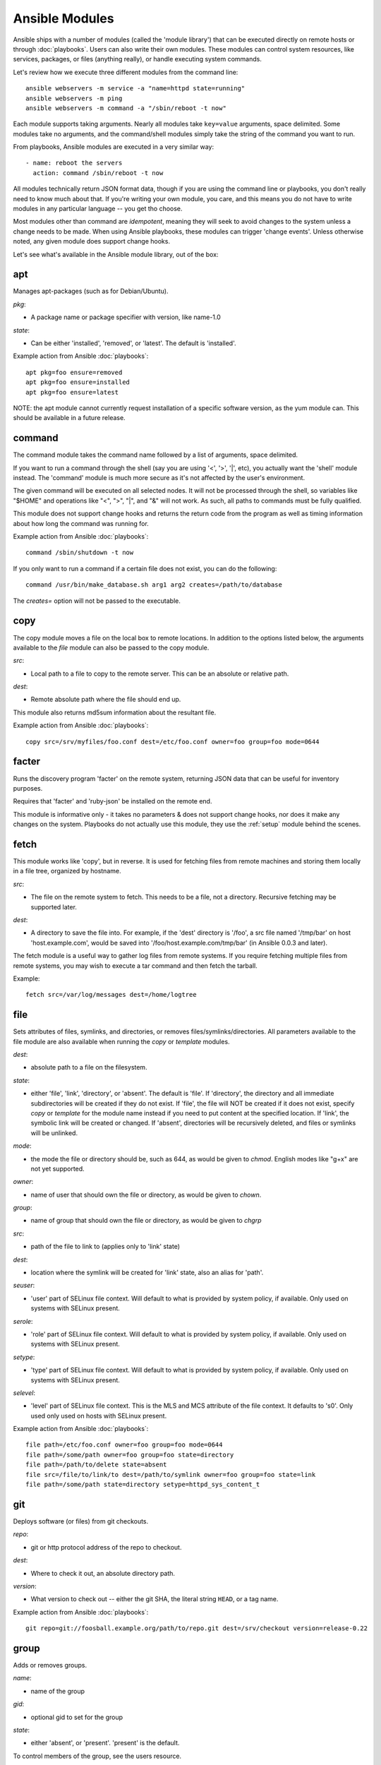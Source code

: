 Ansible Modules
===============

Ansible ships with a number of modules (called the 'module library') 
that can be executed directly on remote hosts or through :doc:`playbooks`.
Users can also write their own modules.   These modules can control system
resources, like services, packages, or files (anything really), or 
handle executing system commands.  

Let's review how we execute three different modules from the command line::

    ansible webservers -m service -a "name=httpd state=running"
    ansible webservers -m ping
    ansible webservers -m command -a "/sbin/reboot -t now"

Each module supports taking arguments.  Nearly all modules take ``key=value`` 
arguments, space delimited.  Some modules take
no arguments, and the command/shell modules simply take the string
of the command you want to run.

From playbooks, Ansible modules are executed in a very similar way::

    - name: reboot the servers
      action: command /sbin/reboot -t now 

All modules technically return JSON format data, though if you are using the
command line or playbooks, you don't really need to know much about
that.  If you're writing your own module, you care, and this means you do
not have to write modules in any particular language -- you get tho choose.

Most modules other than command are `idempotent`, meaning they will seek
to avoid changes to the system unless a change needs to be made.  When using Ansible
playbooks, these modules can trigger 'change events'.  Unless otherwise
noted, any given module does support change hooks.

Let's see what's available in the Ansible module library, out of the box:

.. _apt:

apt
```

Manages apt-packages (such as for Debian/Ubuntu).

*pkg*:

* A package name or package specifier with version, like name-1.0

*state*:

* Can be either 'installed', 'removed', or 'latest'.  The default is 'installed'.

Example action from Ansible :doc:`playbooks`::

    apt pkg=foo ensure=removed
    apt pkg=foo ensure=installed
    apt pkg=foo ensure=latest

NOTE: the apt module cannot currently request installation of a specific software version, as the yum
module can.  This should be available in a future release.

.. _command:

command
```````

The command module takes the command name followed by a list of
arguments, space delimited.  

If you want to run a command through the shell (say you are using
'<', '>', '|', etc), you actually want the 'shell' module instead.  
The 'command' module is much more secure as it's not affected by the user's environment.

The given command will be executed on all selected nodes.  It will not
be processed through the shell, so variables like "$HOME" and 
operations like "<", ">", "|", and "&" will not work.  As such, all
paths to commands must be fully qualified.

This module does not support change hooks and returns the return code
from the program as well as timing information about how long the
command was running for.

Example action from Ansible :doc:`playbooks`::

    command /sbin/shutdown -t now

If you only want to run a command if a certain file does not exist, you can do the
following::

    command /usr/bin/make_database.sh arg1 arg2 creates=/path/to/database

The `creates=` option will not be passed to the executable.


.. _copy:

copy
````

The copy module moves a file on the local box to remote locations.  In addition to the options
listed below, the arguments available to the `file` module can also be passed to the copy
module.

*src*:

* Local path to a file to copy to the remote server.  This can be an
  absolute or relative path.


*dest*:

* Remote absolute path where the file should end up.

This module also returns md5sum information about the resultant file.

Example action from Ansible :doc:`playbooks`::

    copy src=/srv/myfiles/foo.conf dest=/etc/foo.conf owner=foo group=foo mode=0644


.. _facter:

facter
``````

Runs the discovery program 'facter' on the remote system, returning
JSON data that can be useful for inventory purposes.  

Requires that 'facter' and 'ruby-json' be installed on the remote end.

This module is informative only - it takes no parameters & does not
support change hooks, nor does it make any changes on the system.
Playbooks do not actually use this module, they use the :ref:`setup`
module behind the scenes.


fetch
`````

This module works like 'copy', but in reverse.  It is used for fetching files
from remote machines and storing them locally in a file tree, organized by hostname.

*src*:

* The file on the remote system to fetch.  This needs to be a file, not a directory. Recursive fetching may be supported later.

*dest*:

* A directory to save the file into.  For example, if the 'dest' directory is '/foo', a src file named '/tmp/bar' on host 'host.example.com', would be saved into '/foo/host.example.com/tmp/bar' (in Ansible 0.0.3 and later).

The fetch module is a useful way to gather log files from remote systems.  If you require
fetching multiple files from remote systems, you may wish to execute a tar command and
then fetch the tarball.

Example::

    fetch src=/var/log/messages dest=/home/logtree


file
````

Sets attributes of files, symlinks, and directories, or removes files/symlinks/directories. 
All parameters available to the file module are also available when running the `copy` or 
`template` modules.

*dest*:

* absolute path to a file on the filesystem.

*state*:

* either 'file', 'link', 'directory', or 'absent'.  The default is 'file'.  If 'directory', the directory and all immediate subdirectories will be created if they do not exist.  If 'file', the file will NOT be created if it does not exist, specify `copy` or `template` for the module name instead if you need to put content at the specified location.  If 'link', the symbolic link will be created or changed.  If 'absent', directories will be recursively deleted, and files or symlinks will be unlinked.

*mode*:

* the mode the file or directory should be, such as 644, as would be given to `chmod`.  English modes like "g+x" are not yet supported.

*owner*:

* name of user that should own the file or directory, as would be given to `chown`.

*group*:

* name of group that should own the file or directory, as would be given to `chgrp`

*src*:

* path of the file to link to (applies only to 'link' state)

*dest*:

* location where the symlink will be created for 'link' state, also an alias for 'path'.

*seuser*:

* 'user' part of SELinux file context.  Will default to what is provided by system policy, if available.  Only used on systems with SELinux present.

*serole*:

* 'role' part of SELinux file context.  Will default to what is provided by system policy, if available.  Only used on systems with SELinux present.

*setype*:

* 'type' part of SELinux file context.  Will default to what is provided by system policy, if available.  Only used on systems with SELinux present.

*selevel*:

* 'level' part of SELinux file context.  This is the MLS and MCS attribute of the file context.  It defaults to 's0'.  Only used only used on hosts with SELinux present.


Example action from Ansible :doc:`playbooks`::

    file path=/etc/foo.conf owner=foo group=foo mode=0644
    file path=/some/path owner=foo group=foo state=directory
    file path=/path/to/delete state=absent
    file src=/file/to/link/to dest=/path/to/symlink owner=foo group=foo state=link
    file path=/some/path state=directory setype=httpd_sys_content_t

.. _git:

git
```

Deploys software (or files) from git checkouts.

*repo*:

* git or http protocol address of the repo to checkout.

*dest*:

* Where to check it out, an absolute directory path.

*version*:

* What version to check out -- either the git SHA, the literal string
  ``HEAD``, or a tag name.

Example action from Ansible :doc:`playbooks`::

    git repo=git://foosball.example.org/path/to/repo.git dest=/srv/checkout version=release-0.22

.. _group:

group
`````

Adds or removes groups.

*name*:

* name of the group

*gid*:

* optional gid to set for the group

*state*:

* either 'absent', or 'present'.  'present' is the default.

To control members of the group, see the users resource.

Example action from Ansible :doc:`playbooks`::

   group name=somegroup state=present

.. _ohai:

ohai
````

Similar to the :ref:`facter` module, this returns JSON inventory data.
Ohai data is a bit more verbose and nested than facter.

Requires that 'ohai' be installed on the remote end.

This module is information only - it takes no parameters & does not
support change hooks, nor does it make any changes on the system.

Playbooks should not call the ohai module, playbooks call the
:ref:`setup` module behind the scenes instead.

.. _ping:

ping
````

A trivial test module, this module always returns the integer ``1`` on
successful contact.

This module does not support change hooks and is informative only - it
takes no parameters & does not support change hooks, nor does it make
any changes on the system.

.. _service:

service
```````

Controls services on remote machines.

*state*:

* Values are ``started``, ``stopped``, or ``restarted``.
  Started/stopped are idempotent actions that will not run commands
  unless necessary.  ``restarted`` will always bounce the service.

*name*:

* The name of the service.

Example action from Ansible :doc:`playbooks`::

    service name=httpd state=started
    service name=httpd state=stopped
    service name=httpd state=restarted


.. _setup:

setup
`````

Writes a JSON file containing key/value data, for use in templating.
Call this once before using the :ref:`template` module.  Playbooks
will execute this module automatically as the first step in each play
using the variables section, so it is unnecessary to make explicit
calls to setup within a playbook.

If facter or ohai are installed, variables from these programs will
also be snapshotted into the JSON file for usage in templating. These
variables are prefixed with ``facter_`` and ``ohai_`` so it's easy to
tell their source.  Ansible also provides it's own 'facts' about the
remote system, which are prefixed with ``ansible_``.  All variables are 
then bubbled up to the caller.  Using the ansible facts and chosing
to not install facter and ohai means you can avoid ruby-dependencies
on your remote systems.

*anything*:

 * Any other parameters can be named basically anything, and set a
   ``key=value`` pair in the JSON file for use in templating.

Example action from Ansible :doc:`playbooks`::

    vars:
        ntpserver: 'ntp.example.com'
        xyz: 1234

Example action from `/usr/bin/ansible`::

    ansible all -m setup -a "ntpserver=ntp.example.com xyz=1234"


.. _shell:

shell
`````

The shell module takes the command name followed by a list of
arguments, space delimited.  It is almost exactly like the command module
but runs the command through the shell rather than directly.

The given command will be executed on all selected nodes.  

If you want to execute a command securely and predicably, it may
be better to use the 'command' module instead.  Best practices
when writing playbooks will follow the trend of using 'command'
unless 'shell' is explicitly required.  When running ad-hoc commands,
use your best judgement.

This module does not support change hooks and returns the return code
from the program as well as timing information about how long the
command was running for.

Example action from a playbook::

    shell somescript.sh >> somelog.txt


.. _template:

template
````````

Templates a file out to a remote server.  Call the :ref:`setup` module
prior to usage if you are not running from a playbook.   In addition to the options
listed below, the arguments available to the `file` module can also be passed to the copy
module.   

*src*:

* Path of a Jinja2 formatted template on the local server.  This can
  be a relative or absolute path.

*dest*:

* Location to render the template on the remote server.

This module also returns md5sum information about the resultant file.

Example action from a playbook::

    template src=/srv/mytemplates/foo.j2 dest=/etc/foo.conf owner=foo group=foo mode=0644


.. _user:

user
````

Creates user accounts, manipulates existing user accounts, and removes user accounts.

*name*:

* Name of the user to create, remove, or edit

*comment*:

* Optionally sets the description of the user

*group*:

* Optionally sets the user's primary group, takes a group name.

*groups*:

* Put the user in the specified groups, takes comma delimited group names.

*append*:

* If true, will only add additional groups to the user listed in 'groups', rather than making the user only be in those specified groups.

*shell*:

* Optionally sets the user's shell.

*createhome*:

* Whether to create the user's home directory.  Takes 'yes', or 'no'.  The default is 'yes'.
    
*password*:

* Sets the user's password to this crypted value.  Pass in a result from crypt.  See the users example in the github examples directory for what this looks like in a playbook.

*state*:

* Defaults to 'present'.  When 'absent', the user account will be removed if present.  Optionally additional removal behaviors can be set with the 'force' or 'remove' parameter values (see below).

*force*:

* When used with a state of 'absent', the behavior denoted in the 'userdel' manpage for --force is also used when removing the user.  Value is 'yes' or 'no', default is 'no'.

*remove*:

* When used with a state of 'absent', the behavior denoted in the 'userdel' manpage for --remove is also used when removing the user.  Value is 'yes' or 'no', default is 'no'.

Example action from Ansible :doc:`playbooks`::

    user name=mdehaan comment=awesome passwd=awWxVV.JvmdHw createhome=yes
    user name=mdehaan groups=wheel,skynet
    user name=mdehaan state=absent force=yes

.. _virt:

virt
````

Manages virtual machines supported by libvirt.  Requires that libvirt be installed
on the managed machine.

*guest*:

* The name of the guest VM being managed

*state*

* Desired state of the VM.  Either `running`, `shutdown`, `destroyed`, or `undefined`.  Note that there may be some lag for state requests like 'shutdown', and these states only refer to the virtual machine states.  After starting a guest, the guest OS may not be immediately accessible.

*command*:

* In addition to state management, various non-idempotent commands are available for API and script usage (but don't make much sense in a playbook).  These mostly return information, though some also affect state.  See examples below.

Example action from Ansible :doc:`playbooks`::

    virt guest=alpha state=running
    virt guest=alpha state=shutdown
    virt guest=alpha state=destroyed
    virt guest=alpha state=undefined

Example guest management commands from /usr/bin/ansible::

    ansible host -m virt -a "guest=foo command=status"
    ansible host -m virt -a "guest=foo command=pause"
    ansible host -m virt -a "guest=foo command=unpause"
    ansible host -m virt -a "guest=foo command=get_xml"
    ansible host -m virt -a "guest=foo command=autostart"

Example host (hypervisor) management commands from /usr/bin/ansible::

    ansible host -m virt -a "command=freemem"
    ansible host -m virt -a "command=list_vms"
    ansible host -m virt -a "command=info"
    ansible host -m virt -a "command=nodeinfo"
    ansible host -m virt -a "command=virttype"

.. _yum:

yum
```

Will install, upgrade, remove, and list packages with the yum package manager.

*pkg*:

* A package name or package specifier with version, like name-1.0

*state*:

* Can be either 'installed', 'latest', or 'removed'.  The default is 'installed'.

*list*:

* When 'list' is supplied instead of 'state', the yum module can list
  various configuration attributes.  Values include 'installed', 'updates',
  'available', 'repos', or any package specifier.

Example action from Ansible :doc:`playbooks`::

    yum pkg=httpd ensure=latest
    yum pkg=httpd ensure=removed
    yum pkg=httpd ensure=installed


Writing your own modules
````````````````````````

See :doc:`moduledev`.

.. seealso::

   :doc:`examples`
       Examples of using modules in /usr/bin/ansible
   :doc:`playbooks`
       Examples of using modules with /usr/bin/ansible-playbook
   :doc:`moduledev`
       How to write your own modules
   :doc:`api`
       Examples of using modules with the Python API
   `Mailing List <http://groups.google.com/group/ansible-project>`_
       Questions? Help? Ideas?  Stop by the list on Google Groups
   `irc.freenode.net <http://irc.freenode.net>`_
       #ansible IRC chat channel

